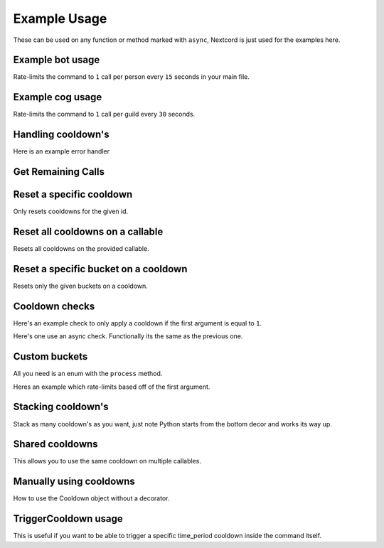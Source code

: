Example Usage
=============

These can be used on any function or method marked with ``async``,
Nextcord is just used for the examples here.

Example bot usage
-----------------

Rate-limits the command to ``1`` call per person
every ``15`` seconds in your main file.

.. code-block:: python
    :linenos:

    import cooldowns

    ...

    @bot.slash_command(
        description="Ping command",
    )
    @cooldowns.cooldown(1, 15, bucket=cooldowns.SlashBucket.author)
    async def ping(interaction: nextcord.Interaction):
        await interaction.response.send_message("Pong!")


Example cog usage
-----------------

Rate-limits the command to ``1`` call per
guild every ``30`` seconds.

.. code-block:: python
    :linenos:

    import cooldowns

    ...

    @nextcord.slash_command(
        description="Ping command",
    )
    @cooldowns.cooldown(1, 30, bucket=cooldowns.SlashBucket.guild)
    async def ping(self, interaction: nextcord.Interaction):
        await interaction.response.send_message("Pong!")



Handling cooldown's
-------------------

Here is an example error handler

.. code-block:: python
    :linenos:

    from cooldowns import CallableOnCooldown

    ...

    @bot.event
    async def on_application_command_error(inter: nextcord.Interaction, error):
        error = getattr(error, "original", error)

        if isinstance(error, CallableOnCooldown):
            await inter.send(
                f"You are being rate-limited! Retry in `{error.retry_after}` seconds."
            )

        else:
            raise error


Get Remaining Calls
-------------------

.. code-block:: python
    :linenos:

    from cooldowns import get_remaining_calls, cooldown, SlashBucket

    @bot.slash_command()
    @cooldown(2, 10, SlashBucket.command)
    async def test(inter):
        ...
        calls_left = get_remaining_calls(test, inter)
        await inter.send(f"You can call this {calls_left} times before getting rate-limited")


Reset a specific cooldown
-------------------------

Only resets cooldowns for the given id.

.. code-block:: python
    :linenos:

    from cooldowns import cooldown, CooldownBucket, reset_cooldown

    @cooldown(1, 30, CooldownBucket.all, cooldown_id="my_cooldown")
    async def test(*args, **kwargs):
        ...

    # Reset
    reset_cooldown("my_cooldown")


Reset all cooldowns on a callable
---------------------------------

Resets all cooldowns on the provided callable.

.. code-block:: python
    :linenos:

    from cooldowns import cooldown, CooldownBucket, reset_cooldowns

    @cooldown(1, 30, CooldownBucket.all)
    @cooldown(1, 15, CooldownBucket.args)
    async def test(*args, **kwargs):
        ...

    # Reset
    reset_cooldowns(test)

Reset a specific bucket on a cooldown
-------------------------------------

Resets only the given buckets on a cooldown.

.. code-block:: python
    :linenos:

    from cooldowns import cooldown, CooldownBucket, reset_bucket

    @cooldown(1, 30, CooldownBucket.all)
    async def test(*args, **kwargs):
        ...

    ...

    # Reset the bucket with `1` as an argument
    reset_bucket(test, 1)

Cooldown checks
---------------

Here's an example check to only apply a cooldown
if the first argument is equal to ``1``.

.. code-block:: python
    :linenos:

    @cooldown(
        1, 1, bucket=CooldownBucket.args, check=lambda *args, **kwargs: args[0] == 1
    )
    async def test_func(*args, **kwargs) -> (tuple, dict):
        return args, kwargs

Here's one use an async check.
Functionally its the same as the previous one.

.. code-block:: python
    :linenos:

    async def mock_db_check(*args, **kwargs):
        # You can do database calls here or anything
        # since this is an async context
        return args[0] == 1

    @cooldown(1, 1, bucket=CooldownBucket.args, check=mock_db_check)
    async def test_func(*args, **kwargs) -> (tuple, dict):
        return args, kwargs


Custom buckets
--------------

All you need is an enum with the ``process`` method.

Heres an example which rate-limits based off of the first argument.

.. code-block:: python
    :linenos:

    class CustomBucket(Enum):
        first_arg = 1

        def process(self, *args, **kwargs):
            if self is CustomBucket.first_arg:
                # This bucket is based ONLY off
                # of the first argument passed
                return args[0]

    # Then to use
    @cooldown(1, 1, bucket=CustomBucket.first_arg)
    async def test_func(*args, **kwargs):
        .....




Stacking cooldown's
-------------------

Stack as many cooldown's as you want, just note
Python starts from the bottom decor and works its way up.

.. code-block:: python
    :linenos:

    # Can call ONCE time_period second using the same args
    # Can call TWICE time_period second using the same kwargs
    @cooldown(1, 1, bucket=CooldownBucket.args)
    @cooldown(2, 1, bucket=CooldownBucket.kwargs)
    async def test_func(*args, **kwargs) -> (tuple, dict):
        return args, kwargs


Shared cooldowns
----------------

This allows you to use the same cooldown on multiple callables.

.. code-block:: python
    :linenos:


    from cooldowns import define_shared_cooldown, shared_cooldown, CooldownBucket

    define_shared_cooldown(1, 5, CooldownBucket.all, cooldown_id="my_id")

    @shared_cooldown("my_id")
    async def test_1(*args, **kwargs):
        return 1

    @shared_cooldown("my_id")
    async def test_2(*args, **kwargs):
        return 2

    # These now both share the same cooldown


Manually using cooldowns
------------------------

How to use the Cooldown object without a decorator.

.. code-block:: python
    :linenos:


    from cooldowns import Cooldown, CooldownBucket

    cooldown = Cooldown(1, 5, CooldownBucket.args)

    async with cooldown(*args, **kwargs):
        # This will apply the cooldown
        ...
        # Do things

TriggerCooldown usage
------------------------

This is useful if you want to be able to trigger a specific
time_period cooldown inside the command itself.

.. code-block:: python
    :linenos:


    from cooldowns import TriggerCooldown, CooldownBucket

    my_trigger_cooldown = TriggerCooldown(1, 5, CooldownBucket.all)

    @my_trigger_cooldown
    async def test_1(*args, **kwargs):
        # Your command.
        # Do things..

        # Apply the trigger cooldown instantly.
        await my_trigger_cooldown.trigger(20)

        # You can still do things..
        # But command cannot be called again within 20 seconds.